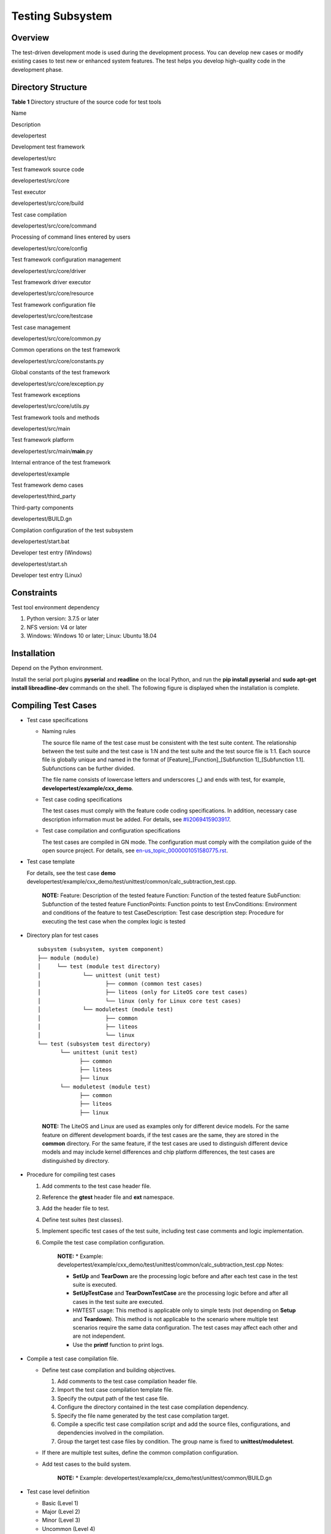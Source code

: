 Testing Subsystem
=================

Overview
--------

The test-driven development mode is used during the development process.
You can develop new cases or modify existing cases to test new or
enhanced system features. The test helps you develop high-quality code
in the development phase.

Directory Structure
-------------------

**Table 1** Directory structure of the source code for test tools

.. raw:: html

   <table>

.. raw:: html

   <thead align="left">

.. raw:: html

   <tr id="row7977610131417">

.. raw:: html

   <th class="cellrowborder" valign="top" width="33.879999999999995%" id="mcps1.2.3.1.1">

.. raw:: html

   <p id="p18792459121314">

Name

.. raw:: html

   </p>

.. raw:: html

   </th>

.. raw:: html

   <th class="cellrowborder" valign="top" width="66.12%" id="mcps1.2.3.1.2">

.. raw:: html

   <p id="p77921459191317">

Description

.. raw:: html

   </p>

.. raw:: html

   </th>

.. raw:: html

   </tr>

.. raw:: html

   </thead>

.. raw:: html

   <tbody>

.. raw:: html

   <tr id="row17977171010144">

.. raw:: html

   <td class="cellrowborder" valign="top" width="33.879999999999995%" headers="mcps1.2.3.1.1 ">

.. raw:: html

   <p id="p2793159171311">

developertest

.. raw:: html

   </p>

.. raw:: html

   </td>

.. raw:: html

   <td class="cellrowborder" valign="top" width="66.12%" headers="mcps1.2.3.1.2 ">

.. raw:: html

   <p id="p879375920132">

Development test framework

.. raw:: html

   </p>

.. raw:: html

   </td>

.. raw:: html

   </tr>

.. raw:: html

   <tr id="row259142201312">

.. raw:: html

   <td class="cellrowborder" valign="top" width="33.879999999999995%" headers="mcps1.2.3.1.1 ">

.. raw:: html

   <p id="p640585013134">

developertest/src

.. raw:: html

   </p>

.. raw:: html

   </td>

.. raw:: html

   <td class="cellrowborder" valign="top" width="66.12%" headers="mcps1.2.3.1.2 ">

.. raw:: html

   <p id="p10406450131319">

Test framework source code

.. raw:: html

   </p>

.. raw:: html

   </td>

.. raw:: html

   </tr>

.. raw:: html

   <tr id="row1188919458130">

.. raw:: html

   <td class="cellrowborder" valign="top" width="33.879999999999995%" headers="mcps1.2.3.1.1 ">

.. raw:: html

   <p id="p115448132141">

developertest/src/core

.. raw:: html

   </p>

.. raw:: html

   </td>

.. raw:: html

   <td class="cellrowborder" valign="top" width="66.12%" headers="mcps1.2.3.1.2 ">

.. raw:: html

   <p id="p1254413131146">

Test executor

.. raw:: html

   </p>

.. raw:: html

   </td>

.. raw:: html

   </tr>

.. raw:: html

   <tr id="row6978161091412">

.. raw:: html

   <td class="cellrowborder" valign="top" width="33.879999999999995%" headers="mcps1.2.3.1.1 ">

.. raw:: html

   <p id="p37931659101311">

developertest/src/core/build

.. raw:: html

   </p>

.. raw:: html

   </td>

.. raw:: html

   <td class="cellrowborder" valign="top" width="66.12%" headers="mcps1.2.3.1.2 ">

.. raw:: html

   <p id="p6793059171318">

Test case compilation

.. raw:: html

   </p>

.. raw:: html

   </td>

.. raw:: html

   </tr>

.. raw:: html

   <tr id="row6978201031415">

.. raw:: html

   <td class="cellrowborder" valign="top" width="33.879999999999995%" headers="mcps1.2.3.1.1 ">

.. raw:: html

   <p id="p1738210441049">

developertest/src/core/command

.. raw:: html

   </p>

.. raw:: html

   </td>

.. raw:: html

   <td class="cellrowborder" valign="top" width="66.12%" headers="mcps1.2.3.1.2 ">

.. raw:: html

   <p id="p1629020401941">

Processing of command lines entered by users

.. raw:: html

   </p>

.. raw:: html

   </td>

.. raw:: html

   </tr>

.. raw:: html

   <tr id="row1596814581415">

.. raw:: html

   <td class="cellrowborder" valign="top" width="33.879999999999995%" headers="mcps1.2.3.1.1 ">

.. raw:: html

   <p id="p158313363613">

developertest/src/core/config

.. raw:: html

   </p>

.. raw:: html

   </td>

.. raw:: html

   <td class="cellrowborder" valign="top" width="66.12%" headers="mcps1.2.3.1.2 ">

.. raw:: html

   <p id="p12969358749">

Test framework configuration management

.. raw:: html

   </p>

.. raw:: html

   </td>

.. raw:: html

   </tr>

.. raw:: html

   <tr id="row175618551244">

.. raw:: html

   <td class="cellrowborder" valign="top" width="33.879999999999995%" headers="mcps1.2.3.1.1 ">

.. raw:: html

   <p id="p73791172718">

developertest/src/core/driver

.. raw:: html

   </p>

.. raw:: html

   </td>

.. raw:: html

   <td class="cellrowborder" valign="top" width="66.12%" headers="mcps1.2.3.1.2 ">

.. raw:: html

   <p id="p107568558416">

Test framework driver executor

.. raw:: html

   </p>

.. raw:: html

   </td>

.. raw:: html

   </tr>

.. raw:: html

   <tr id="row114431614115">

.. raw:: html

   <td class="cellrowborder" valign="top" width="33.879999999999995%" headers="mcps1.2.3.1.1 ">

.. raw:: html

   <p id="p1644216201111">

developertest/src/core/resource

.. raw:: html

   </p>

.. raw:: html

   </td>

.. raw:: html

   <td class="cellrowborder" valign="top" width="66.12%" headers="mcps1.2.3.1.2 ">

.. raw:: html

   <p id="p15441116171113">

Test framework configuration file

.. raw:: html

   </p>

.. raw:: html

   </td>

.. raw:: html

   </tr>

.. raw:: html

   <tr id="row16289143217239">

.. raw:: html

   <td class="cellrowborder" valign="top" width="33.879999999999995%" headers="mcps1.2.3.1.1 ">

.. raw:: html

   <p id="p82908327236">

developertest/src/core/testcase

.. raw:: html

   </p>

.. raw:: html

   </td>

.. raw:: html

   <td class="cellrowborder" valign="top" width="66.12%" headers="mcps1.2.3.1.2 ">

.. raw:: html

   <p id="p129013219235">

Test case management

.. raw:: html

   </p>

.. raw:: html

   </td>

.. raw:: html

   </tr>

.. raw:: html

   <tr id="row1403172313113">

.. raw:: html

   <td class="cellrowborder" valign="top" width="33.879999999999995%" headers="mcps1.2.3.1.1 ">

.. raw:: html

   <p id="p5403202371115">

developertest/src/core/common.py

.. raw:: html

   </p>

.. raw:: html

   </td>

.. raw:: html

   <td class="cellrowborder" valign="top" width="66.12%" headers="mcps1.2.3.1.2 ">

.. raw:: html

   <p id="p84031423201110">

Common operations on the test framework

.. raw:: html

   </p>

.. raw:: html

   </td>

.. raw:: html

   </tr>

.. raw:: html

   <tr id="row1688681821114">

.. raw:: html

   <td class="cellrowborder" valign="top" width="33.879999999999995%" headers="mcps1.2.3.1.1 ">

.. raw:: html

   <p id="p4886718121111">

developertest/src/core/constants.py

.. raw:: html

   </p>

.. raw:: html

   </td>

.. raw:: html

   <td class="cellrowborder" valign="top" width="66.12%" headers="mcps1.2.3.1.2 ">

.. raw:: html

   <p id="p10886151811115">

Global constants of the test framework

.. raw:: html

   </p>

.. raw:: html

   </td>

.. raw:: html

   </tr>

.. raw:: html

   <tr id="row13247163492">

.. raw:: html

   <td class="cellrowborder" valign="top" width="33.879999999999995%" headers="mcps1.2.3.1.1 ">

.. raw:: html

   <p id="p710851611910">

developertest/src/core/exception.py

.. raw:: html

   </p>

.. raw:: html

   </td>

.. raw:: html

   <td class="cellrowborder" valign="top" width="66.12%" headers="mcps1.2.3.1.2 ">

.. raw:: html

   <p id="p112471431895">

Test framework exceptions

.. raw:: html

   </p>

.. raw:: html

   </td>

.. raw:: html

   </tr>

.. raw:: html

   <tr id="row1392104161718">

.. raw:: html

   <td class="cellrowborder" valign="top" width="33.879999999999995%" headers="mcps1.2.3.1.1 ">

.. raw:: html

   <p id="p292154131715">

developertest/src/core/utils.py

.. raw:: html

   </p>

.. raw:: html

   </td>

.. raw:: html

   <td class="cellrowborder" valign="top" width="66.12%" headers="mcps1.2.3.1.2 ">

.. raw:: html

   <p id="p139224117173">

Test framework tools and methods

.. raw:: html

   </p>

.. raw:: html

   </td>

.. raw:: html

   </tr>

.. raw:: html

   <tr id="row43471438181714">

.. raw:: html

   <td class="cellrowborder" valign="top" width="33.879999999999995%" headers="mcps1.2.3.1.1 ">

.. raw:: html

   <p id="p1134883851719">

developertest/src/main

.. raw:: html

   </p>

.. raw:: html

   </td>

.. raw:: html

   <td class="cellrowborder" valign="top" width="66.12%" headers="mcps1.2.3.1.2 ">

.. raw:: html

   <p id="p7348123861711">

Test framework platform

.. raw:: html

   </p>

.. raw:: html

   </td>

.. raw:: html

   </tr>

.. raw:: html

   <tr id="row144751036111712">

.. raw:: html

   <td class="cellrowborder" valign="top" width="33.879999999999995%" headers="mcps1.2.3.1.1 ">

.. raw:: html

   <p id="p16475163681716">

developertest/src/main/**main**.py

.. raw:: html

   </p>

.. raw:: html

   </td>

.. raw:: html

   <td class="cellrowborder" valign="top" width="66.12%" headers="mcps1.2.3.1.2 ">

.. raw:: html

   <p id="p11475103641712">

Internal entrance of the test framework

.. raw:: html

   </p>

.. raw:: html

   </td>

.. raw:: html

   </tr>

.. raw:: html

   <tr id="row11435113411716">

.. raw:: html

   <td class="cellrowborder" valign="top" width="33.879999999999995%" headers="mcps1.2.3.1.1 ">

.. raw:: html

   <p id="p4435153416170">

developertest/example

.. raw:: html

   </p>

.. raw:: html

   </td>

.. raw:: html

   <td class="cellrowborder" valign="top" width="66.12%" headers="mcps1.2.3.1.2 ">

.. raw:: html

   <p id="p643523491711">

Test framework demo cases

.. raw:: html

   </p>

.. raw:: html

   </td>

.. raw:: html

   </tr>

.. raw:: html

   <tr id="row988116194289">

.. raw:: html

   <td class="cellrowborder" valign="top" width="33.879999999999995%" headers="mcps1.2.3.1.1 ">

.. raw:: html

   <p id="p7881161913283">

developertest/third_party

.. raw:: html

   </p>

.. raw:: html

   </td>

.. raw:: html

   <td class="cellrowborder" valign="top" width="66.12%" headers="mcps1.2.3.1.2 ">

.. raw:: html

   <p id="p58815196285">

Third-party components

.. raw:: html

   </p>

.. raw:: html

   </td>

.. raw:: html

   </tr>

.. raw:: html

   <tr id="row11235133231718">

.. raw:: html

   <td class="cellrowborder" valign="top" width="33.879999999999995%" headers="mcps1.2.3.1.1 ">

.. raw:: html

   <p id="p19235153291712">

developertest/BUILD.gn

.. raw:: html

   </p>

.. raw:: html

   </td>

.. raw:: html

   <td class="cellrowborder" valign="top" width="66.12%" headers="mcps1.2.3.1.2 ">

.. raw:: html

   <p id="p19235143291715">

Compilation configuration of the test subsystem

.. raw:: html

   </p>

.. raw:: html

   </td>

.. raw:: html

   </tr>

.. raw:: html

   <tr id="row153133019174">

.. raw:: html

   <td class="cellrowborder" valign="top" width="33.879999999999995%" headers="mcps1.2.3.1.1 ">

.. raw:: html

   <p id="p163153019174">

developertest/start.bat

.. raw:: html

   </p>

.. raw:: html

   </td>

.. raw:: html

   <td class="cellrowborder" valign="top" width="66.12%" headers="mcps1.2.3.1.2 ">

.. raw:: html

   <p id="p194133051713">

Developer test entry (Windows)

.. raw:: html

   </p>

.. raw:: html

   </td>

.. raw:: html

   </tr>

.. raw:: html

   <tr id="row6640152712173">

.. raw:: html

   <td class="cellrowborder" valign="top" width="33.879999999999995%" headers="mcps1.2.3.1.1 ">

.. raw:: html

   <p id="p2641202751712">

developertest/start.sh

.. raw:: html

   </p>

.. raw:: html

   </td>

.. raw:: html

   <td class="cellrowborder" valign="top" width="66.12%" headers="mcps1.2.3.1.2 ">

.. raw:: html

   <p id="p86419276175">

Developer test entry (Linux)

.. raw:: html

   </p>

.. raw:: html

   </td>

.. raw:: html

   </tr>

.. raw:: html

   </tbody>

.. raw:: html

   </table>

Constraints
-----------

Test tool environment dependency

1. Python version: 3.7.5 or later
2. NFS version: V4 or later
3. Windows: Windows 10 or later; Linux: Ubuntu 18.04

Installation
------------

Depend on the Python environment.

Install the serial port plugins **pyserial** and **readline** on the
local Python, and run the **pip install pyserial** and **sudo apt-get
install libreadline-dev** commands on the shell. The following figure is
displayed when the installation is complete.

|image1|

Compiling Test Cases
--------------------

-  Test case specifications

   -  Naming rules

      The source file name of the test case must be consistent with the
      test suite content. The relationship between the test suite and
      the test case is 1:N and the test suite and the test source file
      is 1:1. Each source file is globally unique and named in the
      format of [Feature]_[Function]_[Subfunction 1]_[Subfunction 1.1].
      Subfunctions can be further divided.

      The file name consists of lowercase letters and underscores (_)
      and ends with test, for example,
      **developertest/example/cxx_demo**.

   -  Test case coding specifications

      The test cases must comply with the feature code coding
      specifications. In addition, necessary case description
      information must be added. For details, see
      `#li2069415903917 <#li2069415903917>`__.

   -  Test case compilation and configuration specifications

      The test cases are compiled in GN mode. The configuration must
      comply with the compilation guide of the open source project. For
      details, see
      `en-us_topic_0000001051580775.rst <en-us_topic_0000001051580775.rst>`__.

-  Test case template

   For details, see the test case **demo**
   developertest/example/cxx_demo/test/unittest/common/calc_subtraction_test.cpp.

      |image2| **NOTE:** Feature: Description of the tested feature
      Function: Function of the tested feature SubFunction: Subfunction
      of the tested feature FunctionPoints: Function points to test
      EnvConditions: Environment and conditions of the feature to test
      CaseDescription: Test case description step: Procedure for
      executing the test case when the complex logic is tested

-  Directory plan for test cases

   ::

      subsystem (subsystem, system component)
      ├── module (module)
      │     └── test (module test directory)
      │             └── unittest (unit test)
      │                    ├── common (common test cases)
      │                    ├── liteos (only for LiteOS core test cases)
      │                    └── linux (only for Linux core test cases)
      │             └── moduletest (module test)
      │                    ├── common
      │                    ├── liteos
      │                    └── linux
      └── test (subsystem test directory)
             └── unittest (unit test)
                   ├── common
                   ├── liteos
                   ├── linux
             └── moduletest (module test)
                   ├── common
                   ├── liteos
                   ├── linux

   ..

      |image3| **NOTE:** The LiteOS and Linux are used as examples only
      for different device models. For the same feature on different
      development boards, if the test cases are the same, they are
      stored in the **common** directory. For the same feature, if the
      test cases are used to distinguish different device models and may
      include kernel differences and chip platform differences, the test
      cases are distinguished by directory.

-  Procedure for compiling test cases

   1. Add comments to the test case header file.

   2. Reference the **gtest** header file and **ext** namespace.

   3. Add the header file to test.

   4. Define test suites (test classes).

   5. Implement specific test cases of the test suite, including test
      case comments and logic implementation.

   6. Compile the test case compilation configuration.

         |image4| **NOTE:** \* Example:
         developertest/example/cxx_demo/test/unittest/common/calc_subtraction_test.cpp
         Notes:

         -  **SetUp** and **TearDown** are the processing logic before
            and after each test case in the test suite is executed.
         -  **SetUpTestCase** and **TearDownTestCase** are the
            processing logic before and after all cases in the test
            suite are executed.
         -  HWTEST usage: This method is applicable only to simple tests
            (not depending on **Setup** and **Teardown**). This method
            is not applicable to the scenario where multiple test
            scenarios require the same data configuration. The test
            cases may affect each other and are not independent.
         -  Use the **printf** function to print logs.

-  Compile a test case compilation file.

   -  Define test case compilation and building objectives.

      1. Add comments to the test case compilation header file.
      2. Import the test case compilation template file.
      3. Specify the output path of the test case file.
      4. Configure the directory contained in the test case compilation
         dependency.
      5. Specify the file name generated by the test case compilation
         target.
      6. Compile a specific test case compilation script and add the
         source files, configurations, and dependencies involved in the
         compilation.
      7. Group the target test case files by condition. The group name
         is fixed to **unittest/moduletest**.

   -  If there are multiple test suites, define the common compilation
      configuration.

   -  Add test cases to the build system.

         |image5| **NOTE:** \* Example:
         developertest/example/cxx_demo/test/unittest/common/BUILD.gn

-  Test case level definition

   -  Basic (Level 1)
   -  Major (Level 2)
   -  Minor (Level 3)
   -  Uncommon (Level 4)

Using Test Framework
--------------------

-  Install the basic framework **xdevice**.

   1. Open the **xdevice** installation directory, for example,
      **test/xdevice** in Windows.

   2. Open the console window and run the following command:

      ::

         python setup.py install

   3. The following figure is displayed when the installation is
      complete.

      |image6|

-  Modify the configuration of the basic framework **xdevice**.

   File: xdevice/config/user_config.xml

   1. [device] # Configure the serial port information with the label IP
      camera, COM port, and baud rate. Example:

      ::

         <device type="com" label="ipcamera">
             <serial>
                 <com>COM1</com>
                 <type>cmd</type>
                 <baund_rate>115200</baund_rate>
                 <data_bits>8</data_bits>
                 <stop_bits>1</stop_bits>
                 <timeout>1</timeout>
             </serial>
         </device>

-  Modify the configuration of the **developertest** component.

   File: resource/config/user_config.xml

   1. [test_cases] # Specify the output path of the test case and the
      compilation output directory. Example:

      ::

         <test_cases>
             <dir>S:\out\ipcamera_hi3518ev300_liteos_a\test</dir>
         </test_cases>

   2. [NFS] # Specify the NFS mapping path. **host_dir** is the NFS
      directory on the PC, and **board_dir** is the directory created on
      the board. Example:

      ::

         <NFS>
             <host_dir>D:\nfs</host_dir>
             <board_dir>user</board_dir>
         </NFS>

-  Check the environment before executing the test cases.

   -  The system image and file system have been burnt to a development
      board and are running properly on the development board. In system
      mode, for example, the device prompt **OHOS#** is displayed during
      shell login.
   -  The development host is properly connected to the serial port of
      the development board, and the development host is properly
      connected to the serial port of the development board.
   -  The IP addresses of the development host and development board are
      in the same network segment and can ping each other.
   -  An empty directory is created on the development host for mounting
      test cases through NFS, and the NFS service is started properly.

-  Run test suites.

   -  Start the test framework and go to the **test/developertest**
      directory.

      1. Start the test framework on Windows.

         ::

            start.bat

      2. Start the test framework on Linux.

         ::

            ./strat.sh

   -  Select a device mode.

      Configure device models based on the actual development board, for
      example,
      **developertest/src/core/resource/config/framework_config.xml**.

   -  Run the test command.

      1. To query the subsystems, modules, product forms, and test types
         supported by test cases, run the **show** command.

         ::

            usage:
                show productlist      Querying Supported Product Forms
                show typelist         Querying the Supported Test Type
                show subsystemlist    Querying Supported Subsystems
                show modulelist       Querying Supported Modules

      2. The following example shows how to run the test command. **-t**
         is mandatory, and **-ss** and **-tm** are optional.

         ::

            run -t ut -ss test -tm example

      3. Specify the parameters that can be used to execute the test
         suite corresponding to a specific feature or module.

         ::

            usage: run [-h] [-p PRODUCTFORM] [-t [TESTTYPE [TESTTYPE ...]]]
                [-ss SUBSYSTEM] [-tm TESTMODULE] [-ts TESTSUIT]
                [-tc TESTCASE] [-tl TESTLEVEL]

            optional arguments:
                -h, --help            show this help message and exit
                -p PRODUCTFORM, --productform PRODUCTFORM    Specified product form
                -t [TESTTYPE [TESTTYPE ...]], --testtype [TESTTYPE [TESTTYPE ...]]
                    Specify test type(UT,MST,ST,PERF,ALL)
                -ss SUBSYSTEM, --subsystem SUBSYSTEM    Specify test subsystem
                -tm TESTMODULE, --testmodule TESTMODULE    Specified test module
                -ts TESTSUIT, --testsuit TESTSUIT    Specify test suit
                -tc TESTCASE, --testcase TESTCASE    Specify test case
                -tl TESTLEVEL, --testlevel TESTLEVEL    Specify test level

-  See the test framework help if needed.

   -  The help command is used to query test commands that are supported
      by the test platform.

      ::

         help

-  Exit the self-test platform.

   -  Run the following command to exit the test platform:

      ::

         quit

Test Result and Log
-------------------

-  Test logs and test reports are generated after you execute test
   instructions in the test framework.

-  Test result

   -  The test result is displayed on the console. The root path of the
      test result is as follows:

      ::

         reports/xxxx-xx-xx-xx-xx-xx

   -  Test case formatting result

      ::

         result/

   -  Test case log

      ::

         log/plan_log_xxxx-xx-xx-xx-xx-xx.log

   -  Test report summary

      ::

         summary_report.html

   -  Test report details

      ::

         details_report.html

-  Test framework log

   ::

      reports/platform_log_xxxx-xx-xx-xx-xx-xx.log

-  Latest test report

   ::

      reports/latest

Repositories Involved
---------------------

test_developertest

test_xdevice

.. |image1| image:: figures/en-us_image_0000001052278423.png
.. |image2| image:: public_sys-resources/icon-note.gif
.. |image3| image:: public_sys-resources/icon-note.gif
.. |image4| image:: public_sys-resources/icon-note.gif
.. |image5| image:: public_sys-resources/icon-note.gif
.. |image6| image:: figures/en-us_image_0000001054501634.png
